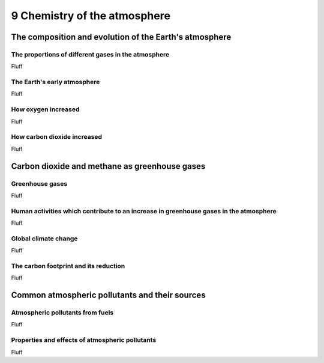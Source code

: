 9 Chemistry of the atmosphere
#############################

The composition and evolution of the Earth's atmosphere
*******************************************************

The proportions of different gases in the atmosphere
====================================================

Fluff

The Earth's early atmosphere
============================

Fluff

How oxygen increased
====================

Fluff

How carbon dioxide increased
============================

Fluff

Carbon dioxide and methane as greenhouse gases
**********************************************

Greenhouse gases
================

Fluff

Human activities which contribute to an increase in greenhouse gases in the atmosphere
======================================================================================

Fluff

Global climate change
=====================

Fluff

The carbon footprint and its reduction
======================================

Fluff

Common atmospheric pollutants and their sources
***********************************************

Atmospheric pollutants from fuels
=================================

Fluff

Properties and effects of atmospheric pollutants
================================================

Fluff


